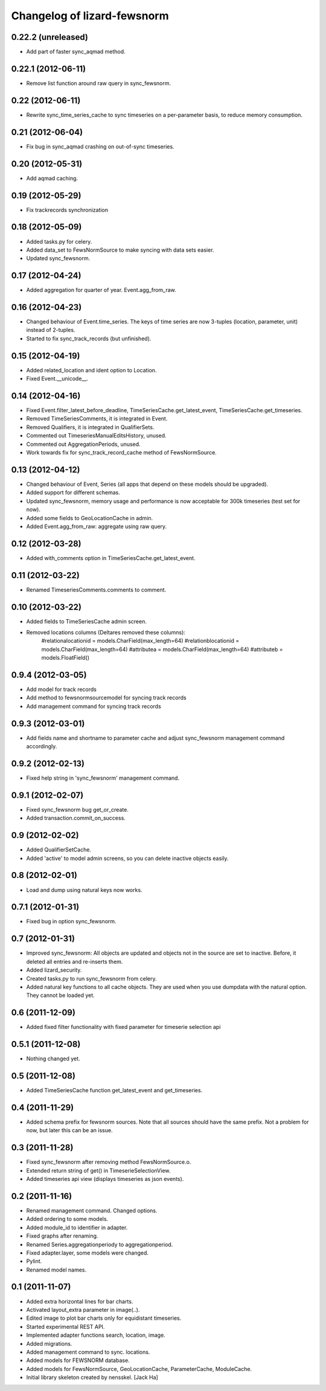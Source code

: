 Changelog of lizard-fewsnorm
===================================================


0.22.2 (unreleased)
-------------------

- Add part of faster sync_aqmad method.


0.22.1 (2012-06-11)
-------------------

- Remove list function around raw query in sync_fewsnorm.


0.22 (2012-06-11)
-----------------

- Rewrite sync_time_series_cache to sync timeseries on a per-parameter basis,
  to reduce memory consumption.


0.21 (2012-06-04)
-----------------

- Fix bug in sync_aqmad crashing on out-of-sync timeseries.


0.20 (2012-05-31)
-----------------

- Add aqmad caching.


0.19 (2012-05-29)
-----------------

- Fix trackrecords synchronization


0.18 (2012-05-09)
-----------------

- Added tasks.py for celery.

- Added data_set to FewsNormSource to make syncing with data sets
  easier.

- Updated sync_fewsnorm.


0.17 (2012-04-24)
-----------------

- Added aggregation for quarter of year. Event.agg_from_raw.


0.16 (2012-04-23)
-----------------

- Changed behaviour of Event.time_series. The keys of time series are
  now 3-tuples (location, parameter, unit) instead of 2-tuples.

- Started to fix sync_track_records (but unfinished).


0.15 (2012-04-19)
-----------------

- Added related_location and ident option to Location.

- Fixed Event.__unicode__.


0.14 (2012-04-16)
-----------------

- Fixed Event.filter_latest_before_deadline,
  TimeSeriesCache.get_latest_event, TimeSeriesCache.get_timeseries.

- Removed TimeSeriesComments, it is integrated in Event.

- Removed Qualifiers, it is integrated in QualifierSets.

- Commented out TimeseriesManualEditsHistory, unused.

- Commented out AggregationPeriods, unused.

- Work towards fix for sync_track_record_cache method of FewsNormSource.


0.13 (2012-04-12)
-----------------

- Changed behaviour of Event, Series (all apps that depend on these
  models should be upgraded).

- Added support for different schemas.

- Updated sync_fewsnorm, memory usage and performance is now
  acceptable for 300k timeseries (test set for now).

- Added some fields to GeoLocationCache in admin.

- Added Event.agg_from_raw: aggregate using raw query.


0.12 (2012-03-28)
-----------------

- Added with_comments option in TimeSeriesCache.get_latest_event.


0.11 (2012-03-22)
-----------------

- Renamed TimeseriesComments.comments to comment.


0.10 (2012-03-22)
-----------------

- Added fields to TimeSeriesCache admin screen.

- Removed locations columns (Deltares removed these columns):
    #relationalocationid = models.CharField(max_length=64)
    #relationblocationid = models.CharField(max_length=64)
    #attributea = models.CharField(max_length=64)
    #attributeb = models.FloatField()


0.9.4 (2012-03-05)
------------------

- Add model for track records

- Add method to fewsnormsourcemodel for syncing track records

- Add management command for syncing track records



0.9.3 (2012-03-01)
------------------

- Add fields name and shortname to parameter cache and
  adjust sync_fewsnorm management command accordingly.


0.9.2 (2012-02-13)
------------------

- Fixed help string in 'sync_fewsnorm' management command.


0.9.1 (2012-02-07)
------------------

- Fixed sync_fewsnorm bug get_or_create.

- Added transaction.commit_on_success.


0.9 (2012-02-02)
----------------

- Added QualifierSetCache.

- Added 'active' to model admin screens, so you can delete inactive
  objects easily.


0.8 (2012-02-01)
----------------

- Load and dump using natural keys now works.


0.7.1 (2012-01-31)
------------------

- Fixed bug in option sync_fewsnorm.


0.7 (2012-01-31)
----------------

- Improved sync_fewsnorm: All objects are updated and objects not in
  the source are set to inactive. Before, it deleted all entries
  and re-inserts them.

- Added lizard_security.

- Created tasks.py to run sync_fewsnorm from celery.

- Added natural key functions to all cache objects. They are used when
  you use dumpdata with the natural option. They cannot be loaded
  yet.


0.6 (2011-12-09)
----------------

- Added fixed filter functionality with fixed parameter for timeserie selection api


0.5.1 (2011-12-08)
------------------

- Nothing changed yet.


0.5 (2011-12-08)
----------------

- Added TimeSeriesCache function get_latest_event and get_timeseries.


0.4 (2011-11-29)
----------------

- Added schema prefix for fewsnorm sources. Note that all sources
  should have the same prefix. Not a problem for now, but later this
  can be an issue.


0.3 (2011-11-28)
----------------

- Fixed sync_fewsnorm after removing method FewsNormSource.o.

- Extended return string of get() in TimeserieSelectionView.

- Added timeseries api view (displays timeseries as json events).


0.2 (2011-11-16)
----------------

- Renamed management command. Changed options.

- Added ordering to some models.

- Added module_id to identifier in adapter.

- Fixed graphs after renaming.

- Renamed Series.aggregationperiody to aggregationperiod.

- Fixed adapter.layer, some models were changed.

- Pylint.

- Renamed model names.


0.1 (2011-11-07)
----------------

- Added extra horizontal lines for bar charts.

- Activated layout_extra parameter in image(..).

- Edited image to plot bar charts only for equidistant timeseries.

- Started experimental REST API.

- Implemented adapter functions search, location, image.

- Added migrations.

- Added management command to sync. locations.

- Added models for FEWSNORM database.

- Added models for FewsNormSource, GeoLocationCache, ParameterCache,
  ModuleCache.

- Initial library skeleton created by nensskel.  [Jack Ha]
